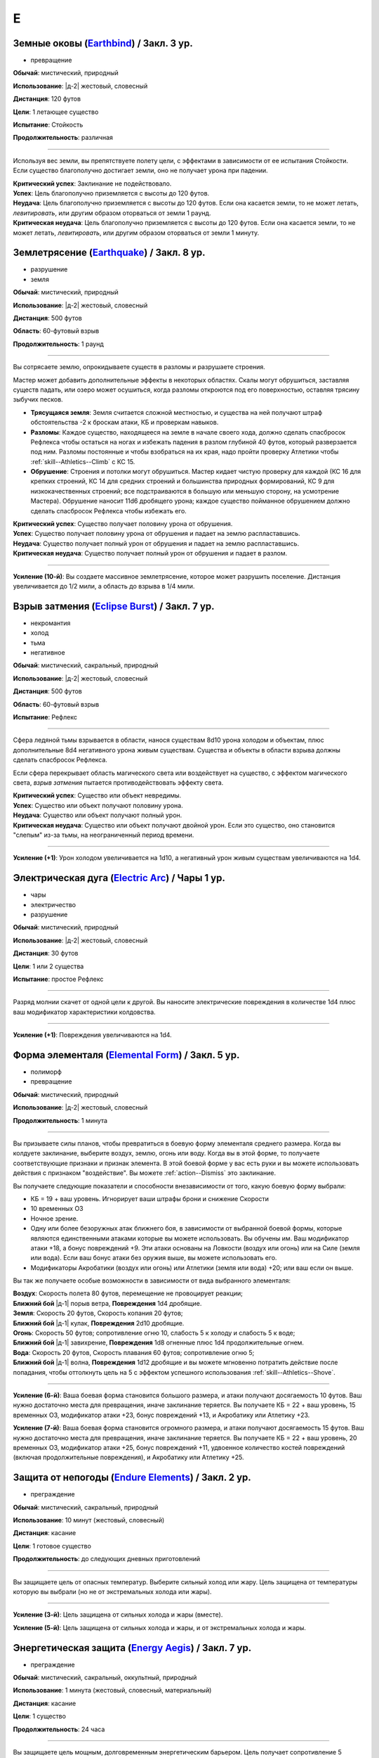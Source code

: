 E
~~~~~~~~

.. _spell--e--Earthbind:

Земные оковы (`Earthbind <http://2e.aonprd.com/Spells.aspx?ID=94>`_) / Закл. 3 ур.
""""""""""""""""""""""""""""""""""""""""""""""""""""""""""""""""""""""""""""""""""""""""""""""

- превращение

**Обычай**: мистический, природный

**Использование**: |д-2| жестовый, словесный

**Дистанция**: 120 футов

**Цели**: 1 летающее существо

**Испытание**: Стойкость

**Продолжительность**: различная

----------

Используя вес земли, вы препятствуете полету цели, с эффектами в зависимости от ее испытания Стойкости.
Если существо благополучно достигает земли, оно не получает урона при падении.

| **Критический успех**: Заклинание не подействовало.
| **Успех**: Цель благополучно приземляется с высоты до 120 футов.
| **Неудача**: Цель благополучно приземляется с высоты до 120 футов. Если она касается земли, то не может летать, *левитировать*, или другим образом оторваться от земли 1 раунд.
| **Критическая неудача**: Цель благополучно приземляется с высоты до 120 футов. Если она касается земли, то не может летать, *левитировать*, или другим образом оторваться от земли 1 минуту.



.. _spell--e--Earthquake:

Землетрясение (`Earthquake <https://2e.aonprd.com/Spells.aspx?ID=95>`_) / Закл. 8 ур.
"""""""""""""""""""""""""""""""""""""""""""""""""""""""""""""""""""""""""""""""""""""""""

- разрушение
- земля

**Обычай**: мистический, природный

**Использование**: |д-2| жестовый, словесный

**Дистанция**: 500 футов

**Область**: 60-футовый взрыв

**Продолжительность**: 1 раунд

----------

Вы сотрясаете землю, опрокидываете существ в разломы и разрушаете строения.

Мастер может добавить дополнительные эффекты в некоторых областях.
Скалы могут обрушиться, заставляя существ падать, или озеро может осушиться, когда разломы откроются под его поверхностью, оставляя трясину зыбучих песков.

* **Трясущаяся земля**: Земля считается сложной местностью, и существа на ней получают штраф обстоятельства -2 к броскам атаки, КБ и проверкам навыков.
* **Разломы**: Каждое существо, находящееся на земле в начале своего хода, должно сделать спасбросок Рефлекса чтобы остаться на ногах и избежать падения в разлом глубиной 40 футов, который разверзается под ним. Разломы постоянные и чтобы взобраться на их края, надо пройти проверку Атлетики чтобы :ref:`skill--Athletics--Climb` с КС 15.
* **Обрушение**: Строения и потолки могут обрушиться. Мастер кидает чистую проверку для каждой (КС 16 для крепких строений, КС 14 для средних строений и большинства природных формирований, КС 9 для низкокачественных строений; все подстраиваются в большую или меньшую сторону, на усмотрение Мастера). Обрушение наносит 11d6 дробящего урона; каждое существо пойманное обрушением должно сделать спасбросок Рефлекса чтобы избежать его.

| **Критический успех**: Существо получает половину урона от обрушения.
| **Успех**: Существо получает половину урона от обрушения и падает на землю распластавшись.
| **Неудача**: Существо получает полный урон от обрушения и падает на землю распластавшись.
| **Критическая неудача**: Существо получает полный урон от обрушения и падает в разлом.

----------

**Усиление (10-й)**: Вы создаете массивное землетрясение, которое может разрушить поселение.
Дистанция увеличивается до 1/2 мили, а область до взрыва в 1/4 мили.



.. _spell--e--Eclipse-Burst:

Взрыв затмения (`Eclipse Burst <https://2e.aonprd.com/Spells.aspx?ID=96>`_) / Закл. 7 ур.
""""""""""""""""""""""""""""""""""""""""""""""""""""""""""""""""""""""""""""""""""""""""""""""

- некромантия
- холод
- тьма
- негативное

**Обычай**: мистический, сакральный, природный

**Использование**: |д-2| жестовый, словесный

**Дистанция**: 500 футов

**Область**: 60-футовый взрыв

**Испытание**: Рефлекс

----------

Сфера ледяной тьмы взрывается в области, нанося существам 8d10 урона холодом и объектам, плюс дополнительные 8d4 негативного урона живым существам.
Существа и объекты в области взрыва должны сделать спасбросок Рефлекса.

Если сфера перекрывает область магического света или воздействует на существо, с эффектом магического света, *взрыв затмения* пытается противодействовать эффекту света.

| **Критический успех**: Существо или объект невредимы.
| **Успех**: Существо или объект получают половину урона.
| **Неудача**: Существо или объект получают полный урон.
| **Критическая неудача**: Существо или объект получают двойной урон. Если это существо, оно становится "слепым" из-за тьмы, на неограниченный период времени.

----------

**Усиление (+1)**: Урон холодом увеличивается на 1d10, а негативный урон живым существам увеличиваются на 1d4.



.. _spell--e--Electric-Arc:

Электрическая дуга (`Electric Arc <http://2e.aonprd.com/Spells.aspx?ID=97>`_) / Чары 1 ур.
"""""""""""""""""""""""""""""""""""""""""""""""""""""""""""""""""""""""""""""""""""""""""""""""

- чары
- электричество
- разрушение

**Обычай**: мистический, природный

**Использование**: |д-2| жестовый, словесный

**Дистанция**: 30 футов

**Цели**: 1 или 2 существа

**Испытание**: простое Рефлекс

----------

Разряд молнии скачет от одной цели к другой.
Вы наносите электрические повреждения в количестве 1d4 плюс ваш модификатор характеристики колдовства.

----------

**Усиление (+1)**: Повреждения увеличиваются на 1d4.



.. _spell--e--Elemental-Form:

Форма элементаля (`Elemental Form <https://2e.aonprd.com/Spells.aspx?ID=98>`_) / Закл. 5 ур.
""""""""""""""""""""""""""""""""""""""""""""""""""""""""""""""""""""""""""""""""""""""""""""""

- полиморф
- превращение

**Обычай**: мистический, природный

**Использование**: |д-2| жестовый, словесный

**Продолжительность**: 1 минута

----------

Вы призываете силы планов, чтобы превратиться в боевую форму элементаля среднего размера.
Когда вы колдуете заклинание, выберите воздух, землю, огонь или воду.
Когда вы в этой форме, то получаете соответствующие признаки и признак элемента.
В этой боевой форме у вас есть руки и вы можете использовать действия с признаком "воздействие".
Вы можете :ref:`action--Dismiss` это заклинание.

Вы получаете следующие показатели и способности внезависимости от того, какую боевую форму выбрали:

* КБ = 19 + ваш уровень. Игнорирует ваши штрафы брони и снижение Скорости
* 10 временных ОЗ
* Ночное зрение.
* Одну или более безоружных атак ближнего боя, в зависимости от выбранной боевой формы, которые являются единственными атаками которые вы можете использовать. Вы обучены им. Ваш модификатор атаки +18, а бонус повреждений +9. Эти атаки основаны на Ловкости (воздух или огонь) или на Силе (земля или вода). Если ваш бонус атаки без оружия выше, вы можете использовать его.
* Модификаторы Акробатики (воздух или огонь) или Атлетики (земля или вода) +20; или ваш если он выше.

Вы так же получаете особые возможности в зависимости от вида выбранного элементаля:

| **Воздух**: Скорость полета 80 футов, перемещение не провоцирует реакции;
| **Ближний бой** |д-1| порыв ветра, **Повреждения** 1d4 дробящие.

| **Земля**: Скорость 20 футов, Скорость копания 20 футов;
| **Ближний бой** |д-1| кулак, **Повреждения** 2d10 дробящие.

| **Огонь**: Скорость 50 футов; сопротивление огню 10, слабость 5 к холоду и слабость 5 к воде;
| **Ближний бой** |д-1| завихрение, **Повреждения** 1d8 огненные плюс 1d4 продолжительные огнем.

| **Вода**: Скорость 20 футов, Скорость плавания 60 футов; сопротивление огню 5;
| **Ближний бой** |д-1| волна, **Повреждения** 1d12 дробящие и вы можете мгновенно потратить действие после попадания, чтобы оттолкнуть цель на 5  с эффектом успешного использования :ref:`skill--Athletics--Shove`.

----------

**Усиление (6-й)**: Ваша боевая форма становится большого размера, и атаки получают досягаемость 10 футов.
Ваш нужно достаточно места для превращения, иначе заклинание теряется.
Вы получаете КБ = 22 + ваш уровень, 15 временных ОЗ, модификатор атаки +23, бонус повреждений +13, и Акробатику или Атлетику +23.

**Усиление (7-й)**: Ваша боевая форма становится огромного размера, и атаки получают досягаемость 15 футов.
Ваш нужно достаточно места для превращения, иначе заклинание теряется.
Вы получаете КБ = 22 + ваш уровень, 20 временных ОЗ, модификатор атаки +25, бонус повреждений +11, удвоенное количество костей повреждений (включая продолжительные повреждения), и Акробатику или Атлетику +25.



.. _spell--e--Endure-Elements:

Защита от непогоды (`Endure Elements <http://2e.aonprd.com/Spells.aspx?ID=99>`_) / Закл. 2 ур.
""""""""""""""""""""""""""""""""""""""""""""""""""""""""""""""""""""""""""""""""""""""""""""""""

- преграждение

**Обычай**: мистический, сакральный, природный

**Использование**: 10 минут (жестовый, словесный)

**Дистанция**: касание

**Цели**: 1 готовое существо

**Продолжительность**: до следующих дневных приготовлений

----------

Вы защищаете цель от опасных температур.
Выберите сильный холод или жару.
Цель защищена от температуры которую вы выбрали (но не от экстремальных холода или жары).

----------

**Усиление (3-й)**: Цель защищена от сильных холода и жары (вместе).

**Усиление (5-й)**: Цель защищена от сильных холода и жары, и от экстремальных холода и жары.



.. _spell--e--Energy-Aegis:

Энергетическая защита (`Energy Aegis <https://2e.aonprd.com/Spells.aspx?ID=100>`_) / Закл. 7 ур.
""""""""""""""""""""""""""""""""""""""""""""""""""""""""""""""""""""""""""""""""""""""""""""""""""""""

- преграждение

**Обычай**: мистический, сакральный, оккультный, природный

**Использование**: 1 минута (жестовый, словесный, материальный)

**Дистанция**: касание

**Цели**: 1 существо

**Продолжительность**: 24 часа

----------

Вы защищаете цель мощным, долговременным энергетическим барьером.
Цель получает сопротивление 5 кислоте, холоду, электричеству, огню, силе, звуковому, негативному и позитивному урону.

----------

**Усиление (9-й)**: Сопротивления увеличиваются до 10.



.. _spell--e--Enhance-Victuals:

Улучшить провизию (`Enhance Victuals <http://2e.aonprd.com/Spells.aspx?ID=101>`_) / Закл. 2 ур.
""""""""""""""""""""""""""""""""""""""""""""""""""""""""""""""""""""""""""""""""""""""""""""""""

- превращение

**Обычай**: сакральный, природный

**Использование**: 1 минута (жестовый, словесный, материальный)

**Дистанция**: касание

**Цели**: до 1 галлона немагической воды или до 5 футов пищи

**Продолжительность**: 1 час

----------

Вы превращаете цель во вкусную еду, превращая воду в вино или другой прекрасный напиток или улучшая вкус и ингредиенты пищи, чтобы сделать ее лакомством для гурманов.

До превращения, заклинание пытается противодействовать любым ядам в пище или воде.
Пища возвращается в нормальное состояние, если не была съедена до окончания действия заклинания, однако все яды, которые были нейтрализованы, исчезают на совсем.

----------

**Усиление (+1)**: Количество целей на которые вы можете использовать заклинание увеличивается на 1 галлон жидкости, или на 5 фунтов пищи.



.. _spell--e--Enlarge:

Увеличение (`Enlarge <http://2e.aonprd.com/Spells.aspx?ID=102>`_) / Закл. 2 ур.
""""""""""""""""""""""""""""""""""""""""""""""""""""""""""""""""""""""""""""""""""""""""""""""

- полиморф
- превращение

**Обычай**: мистический, природный

**Использование**: |д-2| жестовый, словесный

**Дистанция**: 30 футов

**Цели**: 1 готовое существо

**Продолжительность**: 5 минут

----------

Усиленная магической силой, цель вырастает до большого (Large) размера.
Снаряжение увеличивается вместе с целью, но возвращается к обычному размеру, если снято.
Существо получает "неуклюжесть 1".
Его досягаемость увеличивается на 5 футов (или на 10 футов, если изначальный размер был крошечным) и оно получает бонус состояния +2 к наносимым повреждениям в ближнем бою.
Это заклинание не имеет эффекта на существ размера "большое" и более.

----------

**Усиление (4-й)**: Существо увеличивается до огромного размера.
Бонус состояния для повреждений в ближнем бою становится +4, а досягаемость увеличивается на 10 футов (или 15 футов, если изначальный размер был крошечным).
Заклинание не действует на существ размера "огромный" и более.

**Усиление (6-й)**: Выберите версию заклинания 2-го или 4-го уровня и примените его эффект к 10 готовым существам.

.. versionadded:: /errata-r1
	Изменение о выборе эффекте заклинания 2/4 уровня для 10 существ.



.. _spell--e--Entangle:

Опутывание (`Entangle <http://2e.aonprd.com/Spells.aspx?ID=103>`_) / Закл. 2 ур.
"""""""""""""""""""""""""""""""""""""""""""""""""""""""""""""""""""""""""""""""""""""""""

- растение
- превращение

**Обычай**: природный

**Использование**: |д-2| жестовый, словесный

**Дистанция**: 120 футов

**Область**: все квадраты во взрыве с радиусом 20 футов, содержащих растения

**Продолжительность**: 1 минута

----------

Растения в области опутывают существ.
Область считается сложной местностью.
В начале каждого раунда, который существо начинает в области с растениями, оно должно пройти испытание Рефлекса.
При неудаче, оно получает штраф обстоятельства -10 к своим Скоростям пока не покинет область, а при крит.неудаче, оно так же "обездвижено" на 1 раунд.
Существа могут попытаться :ref:`action--Escape` используя КС *опутывания* чтобы избавиться от этих эффектов.



.. _spell--e--Enthrall:

Захватывающая речь (`Enthrall <http://2e.aonprd.com/Spells.aspx?ID=104>`_) / Закл. 3 ур.
"""""""""""""""""""""""""""""""""""""""""""""""""""""""""""""""""""""""""""""""""""""""""

- слуховое
- очарование
- эмоции

**Обычай**: мистический, оккультный

**Использование**: |д-2| жестовый, словесный

**Дистанция**: 120 футов

**Цели**: все существа в радиусе

**Испытание**: Воля

**Продолжительность**: поддерживаемое

----------

Ваши слова завораживают ваши цели.
Вы говорите или поете без перерыва на протяжении колдовства и его продолжительности.
Цели, которые замечают вашу речь или песню, могут уделить свое безраздельное внимание; каждая цель должна пройти испытание Воли.
Мастер может предоставить бонус обстоятельства (максимум +4), если цель имеет противоположную религию, родословную или политические взгляды, или в противном случае вряд ли согласится с тем, что вы говорите.

Каждое существо попавшее в радиус действия, должно попытаться пройти испытание Воли когда вы используете :ref:`action--Sustain-a-Spell`.
Если вы говорите, *захватывающая речь* получает языковой признак.

| **Критический успех**: Заклинание не подействовало на цель и она замечает, что вы пытались использовать магию.
| **Успех**: Цель не должна обращать внимания, но не замечает, что вы пытались использовать магию (она может заметить, что другие поддались эффекту).
| **Неудача**: Цель заворожена вами. Она может попытаться пройти другое испытание Воли, если станет свидетелем действий или речи, с которыми она не согласна. Если ей удается, она перестает быть завороженной и временно иммунна к эффекту на 1 час. Если цель подвергается враждебному действию или если другому существу удается пройти проверку Дипломатии или Запугивания против нее, заворожение немедленно прекращается.
| **Критическая неудача**: Как неудача, но если цель с вами не согласна, она не может пройти повторное испытание, чтобы закончить заворожение.



.. _spell--e--Ethereal-Jaunt:

Эфемерная прогулка (`Ethereal Jaunt <https://2e.aonprd.com/Spells.aspx?ID=105>`_) / Закл. 7 ур.
"""""""""""""""""""""""""""""""""""""""""""""""""""""""""""""""""""""""""""""""""""""""""""""""""""""

- :uncommon:`необычное`
- воплощение
- телепортация

**Обычай**: сакральный, оккультный

**Использование**: |д-2| жестовый, словесный

**Продолжительность**: поддерживаемое до 1 минуты

----------

Вы путешествуете на "Эфемерный план", который наложен на "Материальный план".
Существа "Материального плана" не могут видеть вас и вы можете двигаться через вещи на "Материальном плане".
Вы двигаетесь с половиной вашей обычной Скорости, но можете перемещаться в любых направлениях (включая вверх и вниз).

Вы можете видеть "Материальный план" в пределах 60 футов; он серый, неясный и скрыт от вас.
Вы не можете воздействовать на "Материальный план", и он не может воздействовать на вас, кроме эффектов силы и преграждениями исходящими оттуда.

Когда заклинание заканчивается, вы возвращаетесь на "Материальный план".
Если вы в воздухе, то падаете (если только вы не умеете летать), а если вы внутри объекта, вас выталкивает в ближайшее открытое пространство и получаете 1d6 повреждений за 5 футов на которые вас вытолкнуло.

Если вы колдуете заклинание находясь не на "Материальном плане", то оно теряется.

----------

**Усиление (9-й)**: Вы можете выбрать целями вплоть до 5 дополнительных готовых существ в диапазоне 30 футов.
Продолжительность увеличивается вплоть до 10 минут.